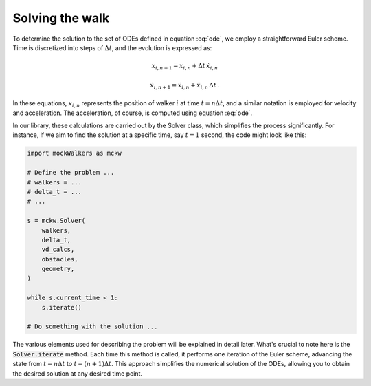 Solving the walk
================

To determine the solution to the set of ODEs defined in equation :eq:`ode`, we employ a straightforward Euler scheme.
Time is discretized into steps of :math:`\Delta t`, and the evolution is expressed as:

.. math::

    x_{i, n + 1} = x_{i, n} + \Delta t \, \dot{x}_{i,n}

    \dot{x}_{i, n + 1} = \dot{x}_{i, n} + \ddot{x}_{i, n} \, \Delta t \, .


In these equations, :math:`x_{i, n}` represents the position of walker :math:`i` at time :math:`t = n \Delta t`, and a similar notation is employed for velocity and acceleration.
The acceleration, of course, is computed using equation :eq:`ode`.

In our library, these calculations are carried out by the Solver class, which simplifies the process significantly.
For instance, if we aim to find the solution at a specific time, say :math:`t = 1` second, the code might look like this:

.. code::

    import mockWalkers as mckw

    # Define the problem ...
    # walkers = ...
    # delta_t = ...
    # ...

    s = mckw.Solver(
        walkers,
        delta_t,
        vd_calcs,
        obstacles,
        geometry,
    )

    while s.current_time < 1:
        s.iterate()
    
    # Do something with the solution ...

The various elements used for describing the problem will be explained in detail later.
What's crucial to note here is the :code:`Solver.iterate` method.
Each time this method is called, it performs one iteration of the Euler scheme, advancing the state from :math:`t = n \Delta t` to :math:`t = (n + 1) \Delta t`.
This approach simplifies the numerical solution of the ODEs, allowing you to obtain the desired solution at any desired time point.